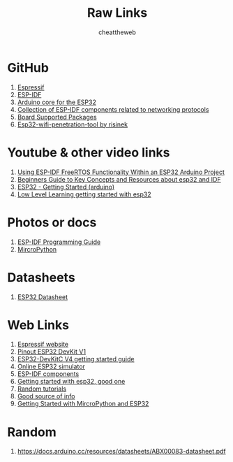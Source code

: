 #+title: Raw Links
#+DESCRIPTION: This repo contains all the raw links that were gathered on the time of research.
#+AUTHOR: cheattheweb

* GitHub
1. [[https://github.com/espressif][Espressif]]
2. [[https://github.com/espressif/esp-idf][ESP-IDF]]
3. [[https://github.com/espressif/arduino-esp32][Arduino core for the ESP32]]
4. [[https://github.com/espressif/esp-protocols][Collection of ESP-IDF components related to networking protocols]]
5. [[https://github.com/espressif/esp-bsp][Board Supported Packages]]
6. [[https://github.com/risinek/esp32-wifi-penetration-tool/][Esp32-wifi-penetration-tool by risinek]]


* Youtube & other video links
1. [[https://youtu.be/fBWu8sCuat4?si=_7Cm5NLlHIlGgUrQ][Using ESP-IDF FreeRTOS Functionality Within an ESP32 Arduino Project]]
2. [[https://www.youtube.com/watch?v=J8zc8mMNKtc][Beginners Guide to Key Concepts and Resources about esp32 and IDF]]
3. [[https://youtu.be/xPlN_Tk3VLQ?si=Yaw1_llB5uDt1U0g][ESP32 - Getting Started (arduino)]]
4. [[https://www.youtube.com/watch?v=dOVjb2wXI84&t=658s][Low Level Learning getting started with esp32]]


* Photos or docs
1. [[https://docs.espressif.com/projects/esp-idf/en/latest/esp32/][ESP-IDF Programming Guide]]
2. [[https://docs.micropython.org/en/][MircroPython]]

* Datasheets
1. [[https://www.espressif.com/sites/default/files/documentation/esp32_datasheet_en.pdf][ESP32 Datasheet]]

* Web Links
1. [[https://www.espressif.com/][Espressif website]]
2. [[https://www.circuitstate.com/pinouts/doit-esp32-devkit-v1-wifi-development-board-pinout-diagram-and-reference/][Pinout ESP32 DevKit V1]]
3. [[https://docs.espressif.com/projects/esp-idf/en/latest/esp32/hw-reference/esp32/get-started-devkitc.html][ESP32-DevKitC V4 getting started guide]]
4. [[https://wokwi.com/esp32][Online ESP32 simulator]]
5. [[https://components.espressif.com/][ESP-IDF components]]
6. [[https://randomnerdtutorials.com/getting-started-with-esp32/][Getting started with esp32, good one]]
7. [[https://randomnerdtutorials.com/projects-esp32/][Random tutorials]]
8. [[http://esp32.net][Good source of info]]
9. [[https://randomnerdtutorials.com/getting-started-thonny-micropython-python-ide-esp32-esp8266/][Getting Started with MircroPython and ESP32]]


* Random
1. https://docs.arduino.cc/resources/datasheets/ABX00083-datasheet.pdf
